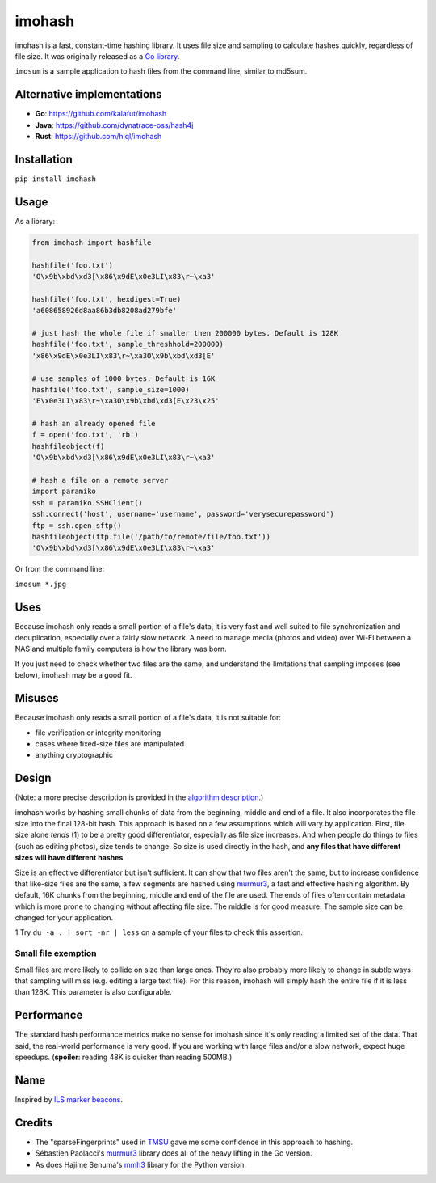 imohash
=======

imohash is a fast, constant-time hashing library. It uses file
size and sampling to calculate hashes quickly, regardless of file size.
It was originally released as a `Go library <https://github.com/kalafut/imohash>`__.

``imosum`` is a sample application to hash files from the command line, similar to
md5sum.

Alternative implementations
---------------------------
* **Go**: https://github.com/kalafut/imohash
* **Java**: https://github.com/dynatrace-oss/hash4j
* **Rust**: https://github.com/hiql/imohash

Installation
------------

``pip install imohash``

Usage
-----

As a library:

.. code-block:: python

    from imohash import hashfile

    hashfile('foo.txt')
    'O\x9b\xbd\xd3[\x86\x9dE\x0e3LI\x83\r~\xa3'

    hashfile('foo.txt', hexdigest=True)
    'a608658926d8aa86b3db8208ad279bfe'

    # just hash the whole file if smaller then 200000 bytes. Default is 128K
    hashfile('foo.txt', sample_threshhold=200000)
    'x86\x9dE\x0e3LI\x83\r~\xa3O\x9b\xbd\xd3[E'

    # use samples of 1000 bytes. Default is 16K
    hashfile('foo.txt', sample_size=1000)
    'E\x0e3LI\x83\r~\xa3O\x9b\xbd\xd3[E\x23\x25'

    # hash an already opened file
    f = open('foo.txt', 'rb')
    hashfileobject(f)
    'O\x9b\xbd\xd3[\x86\x9dE\x0e3LI\x83\r~\xa3'

    # hash a file on a remote server
    import paramiko
    ssh = paramiko.SSHClient()
    ssh.connect('host', username='username', password='verysecurepassword')
    ftp = ssh.open_sftp()
    hashfileobject(ftp.file('/path/to/remote/file/foo.txt'))
    'O\x9b\xbd\xd3[\x86\x9dE\x0e3LI\x83\r~\xa3'

Or from the command line:

``imosum *.jpg``

Uses
----

Because imohash only reads a small portion of a file's data, it is very
fast and well suited to file synchronization and deduplication,
especially over a fairly slow network. A need to manage media (photos
and video) over Wi-Fi between a NAS and multiple family computers is how
the library was born.

If you just need to check whether two files are the same, and understand
the limitations that sampling imposes (see below), imohash may be a good
fit.

Misuses
-------

Because imohash only reads a small portion of a file's data, it is not
suitable for:

-  file verification or integrity monitoring
-  cases where fixed-size files are manipulated
-  anything cryptographic

Design
------

(Note: a more precise description is provided in the `algorithm
description <https://github.com/kalafut/imohash/blob/master/algorithm.md>`__.)

imohash works by hashing small chunks of data from the beginning,
middle and end of a file. It also incorporates the file size into the
final 128-bit hash. This approach is based on a few assumptions which
will vary by application. First, file size alone *tends* (1) to be a
pretty good differentiator, especially as file size increases. And when
people do things to files (such as editing photos), size tends to
change. So size is used directly in the hash, and **any files that have
different sizes will have different hashes**.

Size is an effective differentiator but isn't sufficient. It can show
that two files aren't the same, but to increase confidence that
like-size files are the same, a few segments are hashed using
`murmur3 <https://en.wikipedia.org/wiki/MurmurHash>`__, a fast and
effective hashing algorithm. By default, 16K chunks from the beginning,
middle and end of the file are used. The ends of files often contain
metadata which is more prone to changing without affecting file size.
The middle is for good measure. The sample size can be changed for your
application.

1 Try ``du -a . | sort -nr | less`` on a sample of your files to check
this assertion.

Small file exemption
~~~~~~~~~~~~~~~~~~~~

Small files are more likely to collide on size than large ones. They're
also probably more likely to change in subtle ways that sampling will
miss (e.g. editing a large text file). For this reason, imohash will
simply hash the entire file if it is less than 128K. This parameter is
also configurable.

Performance
-----------

The standard hash performance metrics make no sense for imohash since
it's only reading a limited set of the data. That said, the real-world
performance is very good. If you are working with large files and/or a
slow network, expect huge speedups. (**spoiler**: reading 48K is quicker
than reading 500MB.)

Name
----

Inspired by `ILS marker
beacons <https://en.wikipedia.org/wiki/Marker_beacon>`__.

Credits
-------

-  The "sparseFingerprints" used in
   `TMSU <https://github.com/oniony/TMSU>`__ gave me some confidence in
   this approach to hashing.
-  Sébastien Paolacci's
   `murmur3 <https://github.com/spaolacci/murmur3>`__ library does all
   of the heavy lifting in the Go version.
-  As does Hajime Senuma's
   `mmh3 <https://github.com/hajimes/mmh3>`__ library for the Python version.
